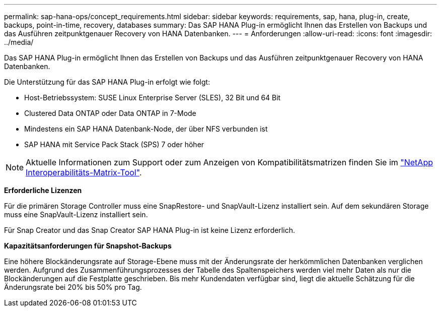 ---
permalink: sap-hana-ops/concept_requirements.html 
sidebar: sidebar 
keywords: requirements, sap, hana, plug-in, create, backups, point-in-time, recovery, databases 
summary: Das SAP HANA Plug-in ermöglicht Ihnen das Erstellen von Backups und das Ausführen zeitpunktgenauer Recovery von HANA Datenbanken. 
---
= Anforderungen
:allow-uri-read: 
:icons: font
:imagesdir: ../media/


[role="lead"]
Das SAP HANA Plug-in ermöglicht Ihnen das Erstellen von Backups und das Ausführen zeitpunktgenauer Recovery von HANA Datenbanken.

Die Unterstützung für das SAP HANA Plug-in erfolgt wie folgt:

* Host-Betriebssystem: SUSE Linux Enterprise Server (SLES), 32 Bit und 64 Bit
* Clustered Data ONTAP oder Data ONTAP in 7-Mode
* Mindestens ein SAP HANA Datenbank-Node, der über NFS verbunden ist
* SAP HANA mit Service Pack Stack (SPS) 7 oder höher



NOTE: Aktuelle Informationen zum Support oder zum Anzeigen von Kompatibilitätsmatrizen finden Sie im http://mysupport.netapp.com/matrix["NetApp Interoperabilitäts-Matrix-Tool"].

*Erforderliche Lizenzen*

Für die primären Storage Controller muss eine SnapRestore- und SnapVault-Lizenz installiert sein. Auf dem sekundären Storage muss eine SnapVault-Lizenz installiert sein.

Für Snap Creator und das Snap Creator SAP HANA Plug-in ist keine Lizenz erforderlich.

*Kapazitätsanforderungen für Snapshot-Backups*

Eine höhere Blockänderungsrate auf Storage-Ebene muss mit der Änderungsrate der herkömmlichen Datenbanken verglichen werden. Aufgrund des Zusammenführungsprozesses der Tabelle des Spaltenspeichers werden viel mehr Daten als nur die Blockänderungen auf die Festplatte geschrieben. Bis mehr Kundendaten verfügbar sind, liegt die aktuelle Schätzung für die Änderungsrate bei 20% bis 50% pro Tag.
